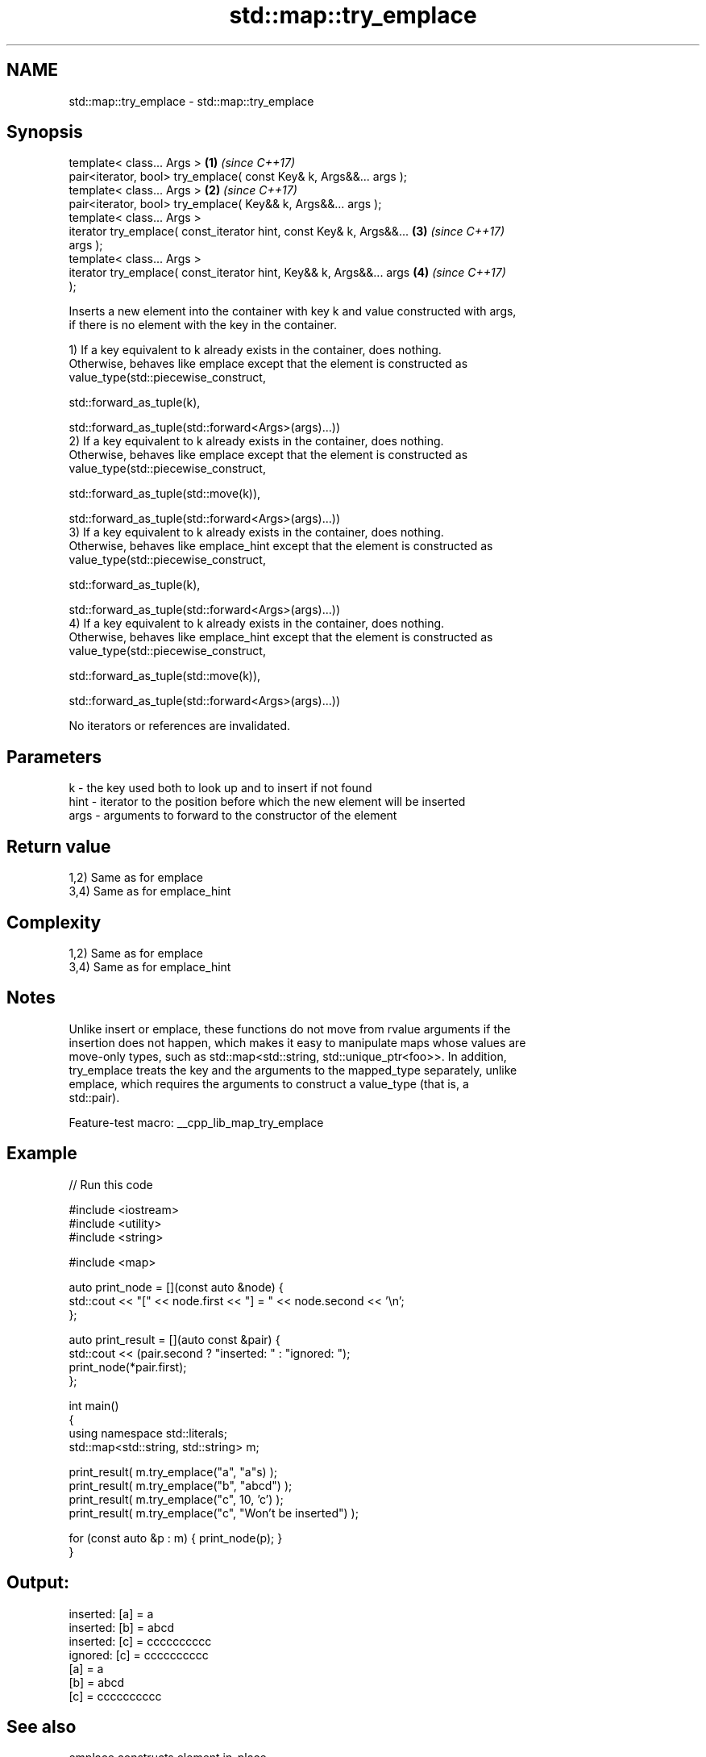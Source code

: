 .TH std::map::try_emplace 3 "2022.07.31" "http://cppreference.com" "C++ Standard Libary"
.SH NAME
std::map::try_emplace \- std::map::try_emplace

.SH Synopsis
   template< class... Args >                                          \fB(1)\fP \fI(since C++17)\fP
   pair<iterator, bool> try_emplace( const Key& k, Args&&... args );
   template< class... Args >                                          \fB(2)\fP \fI(since C++17)\fP
   pair<iterator, bool> try_emplace( Key&& k, Args&&... args );
   template< class... Args >
   iterator try_emplace( const_iterator hint, const Key& k, Args&&... \fB(3)\fP \fI(since C++17)\fP
   args );
   template< class... Args >
   iterator try_emplace( const_iterator hint, Key&& k, Args&&... args \fB(4)\fP \fI(since C++17)\fP
   );

   Inserts a new element into the container with key k and value constructed with args,
   if there is no element with the key in the container.

   1) If a key equivalent to k already exists in the container, does nothing.
   Otherwise, behaves like emplace except that the element is constructed as
   value_type(std::piecewise_construct,

   std::forward_as_tuple(k),

   std::forward_as_tuple(std::forward<Args>(args)...))
   2) If a key equivalent to k already exists in the container, does nothing.
   Otherwise, behaves like emplace except that the element is constructed as
   value_type(std::piecewise_construct,

   std::forward_as_tuple(std::move(k)),

   std::forward_as_tuple(std::forward<Args>(args)...))
   3) If a key equivalent to k already exists in the container, does nothing.
   Otherwise, behaves like emplace_hint except that the element is constructed as
   value_type(std::piecewise_construct,

   std::forward_as_tuple(k),

   std::forward_as_tuple(std::forward<Args>(args)...))
   4) If a key equivalent to k already exists in the container, does nothing.
   Otherwise, behaves like emplace_hint except that the element is constructed as
   value_type(std::piecewise_construct,

   std::forward_as_tuple(std::move(k)),

   std::forward_as_tuple(std::forward<Args>(args)...))

   No iterators or references are invalidated.

.SH Parameters

   k    - the key used both to look up and to insert if not found
   hint - iterator to the position before which the new element will be inserted
   args - arguments to forward to the constructor of the element

.SH Return value

   1,2) Same as for emplace
   3,4) Same as for emplace_hint

.SH Complexity

   1,2) Same as for emplace
   3,4) Same as for emplace_hint

.SH Notes

   Unlike insert or emplace, these functions do not move from rvalue arguments if the
   insertion does not happen, which makes it easy to manipulate maps whose values are
   move-only types, such as std::map<std::string, std::unique_ptr<foo>>. In addition,
   try_emplace treats the key and the arguments to the mapped_type separately, unlike
   emplace, which requires the arguments to construct a value_type (that is, a
   std::pair).

   Feature-test macro: __cpp_lib_map_try_emplace

.SH Example


// Run this code

 #include <iostream>
 #include <utility>
 #include <string>

 #include <map>

 auto print_node = [](const auto &node) {
     std::cout << "[" << node.first << "] = " << node.second << '\\n';
 };

 auto print_result = [](auto const &pair) {
     std::cout << (pair.second ? "inserted: " : "ignored:  ");
     print_node(*pair.first);
 };

 int main()
 {
     using namespace std::literals;
     std::map<std::string, std::string> m;

     print_result( m.try_emplace("a", "a"s) );
     print_result( m.try_emplace("b", "abcd") );
     print_result( m.try_emplace("c", 10, 'c') );
     print_result( m.try_emplace("c", "Won't be inserted") );

     for (const auto &p : m) { print_node(p); }
 }

.SH Output:

 inserted: [a] = a
 inserted: [b] = abcd
 inserted: [c] = cccccccccc
 ignored:  [c] = cccccccccc
 [a] = a
 [b] = abcd
 [c] = cccccccccc

.SH See also

   emplace      constructs element in-place
   \fI(C++11)\fP      \fI(public member function)\fP
   emplace_hint constructs elements in-place using a hint
   \fI(C++11)\fP      \fI(public member function)\fP
                inserts elements
   insert       or nodes
                \fI(since C++17)\fP
                \fI(public member function)\fP
